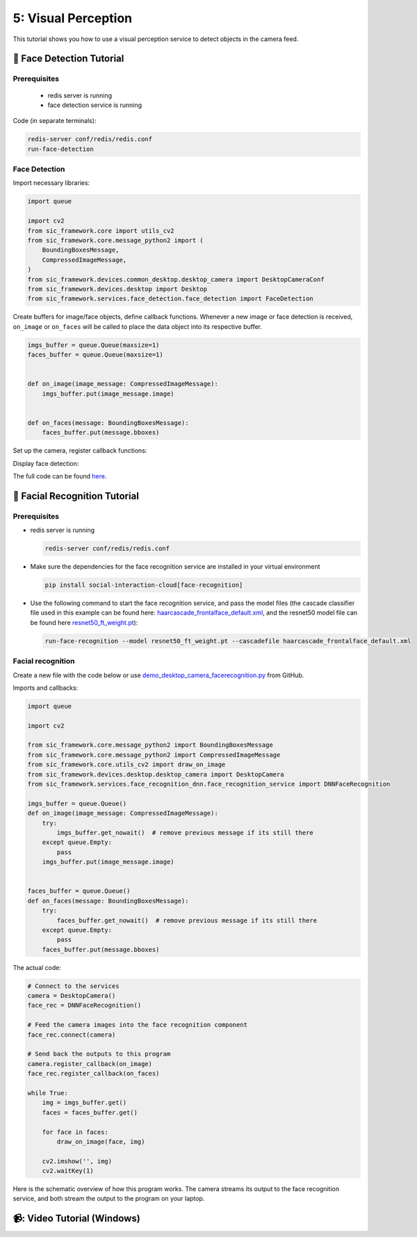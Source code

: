 5: Visual Perception
=======================================

This tutorial shows you how to use a visual perception service to detect objects in the camera feed.

📄 Face Detection Tutorial
----------------------------

**Prerequisites**
~~~~~~~~~~~~~~~~~~~~~~~~~~~~
    - redis server is running
    - face detection service is running

Code (in separate terminals):

.. code-block:: bash

    redis-server conf/redis/redis.conf  
    run-face-detection  

**Face Detection**
~~~~~~~~~~~~~~~~~~~~~~~~~~~~
Import necessary libraries:

.. code-block:: python

    import queue  

    import cv2  
    from sic_framework.core import utils_cv2  
    from sic_framework.core.message_python2 import (  
        BoundingBoxesMessage,  
        CompressedImageMessage,  
    )  
    from sic_framework.devices.common_desktop.desktop_camera import DesktopCameraConf  
    from sic_framework.devices.desktop import Desktop  
    from sic_framework.services.face_detection.face_detection import FaceDetection  

Create buffers for image/face objects, define callback functions. Whenever a new image or face detection is received, ``on_image`` or ``on_faces`` will be called to place the data object into its respective buffer.

.. code-block:: python

    imgs_buffer = queue.Queue(maxsize=1)  
    faces_buffer = queue.Queue(maxsize=1)  


    def on_image(image_message: CompressedImageMessage):  
        imgs_buffer.put(image_message.image)  


    def on_faces(message: BoundingBoxesMessage):  
        faces_buffer.put(message.bboxes)  

Set up the camera, register callback functions:

.. code-block::python

    # Create camera configuration using fx and fy to resize the image along x- and y-axis, and possibly flip image  
    conf = DesktopCameraConf(fx=1.0, fy=1.0, flip=1)  

    # Connect to the services  
    desktop = Desktop(camera_conf=conf)  
    face_rec = FaceDetection()  

    # Feed the camera images into the face recognition component  
    face_rec.connect(desktop.camera)  

    # Send the outputs back to this program  
    desktop.camera.register_callback(on_image)  
    face_rec.register_callback(on_faces)  

Display face detection:

.. code-block::python

    while True:  
        img = imgs_buffer.get()  
        faces = faces_buffer.get()  

        for face in faces:  
            utils_cv2.draw_bbox_on_image(face, img)  

        cv2.imshow("", img)  
        cv2.waitKey(1)  

The full code can be found `here <https://github.com/Social-AI-VU/sic_applications/blob/main/demos/desktop/demo_desktop_camera_facedetection.py>`_.

📄 Facial Recognition Tutorial
-------------------------------

**Prerequisites**
~~~~~~~~~~~~~~~~~~~~~~~~~~~~

- redis server is running

  .. code-block:: bash

      redis-server conf/redis/redis.conf  

- Make sure the dependencies for the face recognition service are installed in your virtual environment

  .. code-block:: bash

      pip install social-interaction-cloud[face-recognition]  

- Use the following command to start the face recognition service, and pass the model files (the cascade classifier file used in this example can be found here: `haarcascade_frontalface_default.xml <https://github.com/kipr/opencv/blob/master/data/haarcascades/haarcascade_frontalface_default.xml>`_, and the resnet50 model file can be found here `resnet50_ft_weight.pt <https://bitbucket.org/socialroboticshub/framework/src/master/sic_framework/services/face_recognition_dnn/resnet50_ft_weight.pt>`_):

  .. code-block:: bash

        run-face-recognition --model resnet50_ft_weight.pt --cascadefile haarcascade_frontalface_default.xml  

**Facial recognition**
~~~~~~~~~~~~~~~~~~~~~~~~~~~~
Create a new file with the code below or use `demo_desktop_camera_facerecognition.py <https://github.com/Social-AI-VU/sic_applications/blob/main/demos/desktop/demo_desktop_camera_facerecognition.py>`_ from GitHub.

Imports and callbacks:

.. code-block:: python

    import queue  

    import cv2  

    from sic_framework.core.message_python2 import BoundingBoxesMessage  
    from sic_framework.core.message_python2 import CompressedImageMessage  
    from sic_framework.core.utils_cv2 import draw_on_image  
    from sic_framework.devices.desktop.desktop_camera import DesktopCamera  
    from sic_framework.services.face_recognition_dnn.face_recognition_service import DNNFaceRecognition  

    imgs_buffer = queue.Queue()  
    def on_image(image_message: CompressedImageMessage):  
        try:  
            imgs_buffer.get_nowait()  # remove previous message if its still there  
        except queue.Empty:  
            pass  
        imgs_buffer.put(image_message.image)  


    faces_buffer = queue.Queue()  
    def on_faces(message: BoundingBoxesMessage):  
        try:  
            faces_buffer.get_nowait()  # remove previous message if its still there  
        except queue.Empty:  
            pass  
        faces_buffer.put(message.bboxes)  

The actual code:

.. code-block:: python

    # Connect to the services  
    camera = DesktopCamera()  
    face_rec = DNNFaceRecognition()  

    # Feed the camera images into the face recognition component  
    face_rec.connect(camera)  

    # Send back the outputs to this program  
    camera.register_callback(on_image)  
    face_rec.register_callback(on_faces)  

    while True:  
        img = imgs_buffer.get()  
        faces = faces_buffer.get()  

        for face in faces:  
            draw_on_image(face, img)  

        cv2.imshow('', img)  
        cv2.waitKey(1)  

Here is the schematic overview of how this program works. The camera streams its output to the face recognition service, and both stream the output to the program on your laptop.

.. image:: ../_static/facial_recognition.png
   :width: 500px
   :height: 350px
   :scale: 100 %
   :alt: schema of facial recognition
   :align: center


📹: Video Tutorial (Windows)
----------------------------

.. raw:: html

    <iframe width="560" height="315" src="https://www.youtube.com/embed/VXYRnFJcAEc" title="YouTube video player" frameborder="0" allow="accelerometer; autoplay; clipboard-write; encrypted-media; gyroscope; picture-in-picture; web-share" referrerpolicy="strict-origin-when-cross-origin" allowfullscreen></iframe>